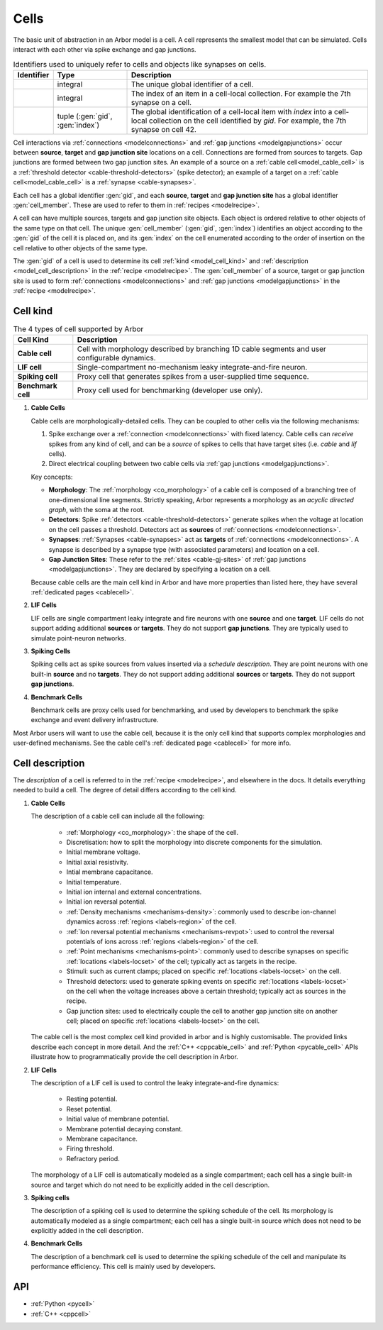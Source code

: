 .. _modelcells:

Cells
=====

The basic unit of abstraction in an Arbor model is a cell.
A cell represents the smallest model that can be simulated.
Cells interact with each other via spike exchange and gap junctions.

.. table:: Identifiers used to uniquely refer to cells and objects like synapses on cells.

    ========================  ================================  ===========================================================
    Identifier                Type                              Description
    ========================  ================================  ===========================================================
    .. generic:: gid          integral                          The unique global identifier of a cell.
    .. generic:: index        integral                          The index of an item in a cell-local collection.
                                                                For example the 7th synapse on a cell.
    .. generic:: cell_member  tuple (:gen:`gid`, :gen:`index`)  The global identification of a cell-local item with `index`
                                                                into a cell-local collection on the cell identified by `gid`.
                                                                For example, the 7th synapse on cell 42.
    ========================  ================================  ===========================================================

Cell interactions via :ref:`connections <modelconnections>` and :ref:`gap junctions <modelgapjunctions>` occur
between **source**, **target** and **gap junction site** locations on a cell. Connections are formed from sources
to targets. Gap junctions are formed between two gap junction sites. An example of a source on a
:ref:`cable cell<model_cable_cell>` is a :ref:`threshold detector <cable-threshold-detectors>` (spike detector);
an example of a target on a :ref:`cable cell<model_cable_cell>` is a :ref:`synapse <cable-synapses>`.

Each cell has a global identifier :gen:`gid`, and each **source**, **target** and **gap junction site** has a
global identifier :gen:`cell_member`. These are used to refer to them in :ref:`recipes <modelrecipe>`.

A cell can have multiple sources, targets and gap junction site objects. Each object is ordered relative to other
objects of the same type on that cell. The unique :gen:`cell_member` (:gen:`gid`, :gen:`index`) identifies an object
according to the :gen:`gid` of the cell it is placed on, and its :gen:`index` on the cell enumerated according to the
order of insertion on the cell relative to other objects of the same type.

The :gen:`gid` of a cell is used to determine its cell :ref:`kind <model_cell_kind>` and
:ref:`description <model_cell_description>` in the :ref:`recipe <modelrecipe>`. The :gen:`cell_member` of a source,
target or gap junction site is used to form :ref:`connections <modelconnections>` and
:ref:`gap junctions <modelgapjunctions>` in the :ref:`recipe <modelrecipe>`.



.. _model_cell_kind:

Cell kind
---------

.. table:: The 4 types of cell supported by Arbor

    ========================  ===========================================================
    Cell Kind                 Description
    ========================  ===========================================================
    **Cable cell**            Cell with morphology described by branching
                              1D cable segments and user configurable dynamics.
    **LIF cell**              Single-compartment no-mechanism leaky integrate-and-fire
                              neuron.
    **Spiking cell**          Proxy cell that generates spikes from a user-supplied
                              time sequence.
    **Benchmark cell**        Proxy cell used for benchmarking (developer use only).
    ========================  ===========================================================

.. _model_cable_cell:
1. **Cable Cells**

   Cable cells are morphologically-detailed cells. They can be coupled to other cells via the following
   mechanisms:

   1. Spike exchange over a :ref:`connection <modelconnections>` with fixed latency.
      Cable cells can *receive* spikes from any kind of cell, and can be a *source* of spikes
      to cells that have target sites (i.e. *cable* and *lif* cells).
   2. Direct electrical coupling between two cable cells via :ref:`gap junctions <modelgapjunctions>`.

   Key concepts:

   * **Morphology**: The :ref:`morphology <co_morphology>` of a cable cell is composed of a branching
     tree of one-dimensional line segments. Strictly speaking, Arbor represents a morphology as an
     *acyclic directed graph*, with the soma at the root.
   * **Detectors**: Spike :ref:`detectors <cable-threshold-detectors>` generate spikes when the voltage
     at location on the cell passes a threshold. Detectors act as **sources** of
     :ref:`connections <modelconnections>`.
   * **Synapses**: :ref:`Synapses <cable-synapses>` act as **targets** of
     :ref:`connections <modelconnections>`. A synapse is described by a synapse type
     (with associated parameters) and location on a cell.
   * **Gap Junction Sites**: These refer to the :ref:`sites <cable-gj-sites>` of
     :ref:`gap junctions <modelgapjunctions>`. They are declared by specifying a location on a cell.

   Because cable cells are the main cell kind in Arbor and have more properties than listed here,
   they have several :ref:`dedicated pages <cablecell>`.

.. _model_lif_cell:
2. **LIF Cells**

   LIF cells are single compartment leaky integrate and fire neurons with one **source** and one **target**.
   LIF cells do not support adding additional **sources** or **targets**. They do not support **gap junctions**.
   They are typically used to simulate point-neuron networks.

.. _model_spike_cell:
3. **Spiking Cells**

   Spiking cells act as spike sources from values inserted via a `schedule description`.
   They are point neurons with one built-in **source** and no **targets**.
   They do not support adding additional **sources** or **targets**. They do not support **gap junctions**.

.. _model_bench_cell:
4. **Benchmark Cells**

   Benchmark cells are proxy cells used for benchmarking, and used by developers to benchmark the spike exchange and
   event delivery infrastructure.

Most Arbor users will want to use the cable cell, because it is the only cell kind that supports complex
morphologies and user-defined mechanisms. See the cable cell's :ref:`dedicated page <cablecell>` for more info.

.. _model_cell_description:

Cell description
----------------

The `description` of a cell is referred to in the :ref:`recipe <modelrecipe>`, and elsewhere in the docs.
It details everything needed to build a cell. The degree of detail differs according to the cell kind.

1. **Cable Cells**

   The description of a cable cell can include all the following:

     * :ref:`Morphology <co_morphology>`: the shape of the cell.
     * Discretisation: how to split the morphology into discrete components for the simulation.
     * Initial membrane voltage.
     * Initial axial resistivity.
     * Intial membrane capacitance.
     * Initial temperature.
     * Initial ion internal and external concentrations.
     * Initial ion reversal potential.
     * :ref:`Density mechanisms <mechanisms-density>`: commonly used to describe ion-channel dynamics across
       :ref:`regions <labels-region>` of the cell.
     * :ref:`Ion reversal potential mechanisms <mechanisms-revpot>`: used to control the reversal potentials of
       ions across :ref:`regions <labels-region>` of the cell.
     * :ref:`Point mechanisms <mechanisms-point>`: commonly used to describe synapses on specific
       :ref:`locations <labels-locset>` of the cell; typically act as targets in the recipe.
     * Stimuli: such as current clamps; placed on specific :ref:`locations <labels-locset>` on the cell.
     * Threshold detectors: used to generate spiking events on specific :ref:`locations <labels-locset>` on the
       cell when the voltage increases above a certain threshold; typically act as sources in the recipe.
     * Gap junction sites: used to electrically couple the cell to another gap junction site on another cell;
       placed on specific :ref:`locations <labels-locset>` on the cell.

   The cable cell is the most complex cell kind provided in arbor and is highly customisable. The provided links
   describe each concept in more detail. And the :ref:`C++ <cppcable_cell>` and :ref:`Python <pycable_cell>` APIs
   illustrate how to programmatically provide the cell description in Arbor.

2. **LIF Cells**

   The description of a LIF cell is used to control the leaky integrate-and-fire dynamics:

      * Resting potential.
      * Reset potential.
      * Initial value of membrane potential.
      * Membrane potential decaying constant.
      * Membrane capacitance.
      * Firing threshold.
      * Refractory period.

   The morphology of a LIF cell is automatically modeled as a single compartment; each cell has a single built-in
   source and target which do not need to be explicitly added in the cell description.

3. **Spiking cells**

   The description of a spiking cell is used to determine the spiking schedule of the cell. Its morphology is
   automatically modeled as a single compartment; each cell has a single built-in source which does not need to
   be explicitly added in the cell description.

4. **Benchmark Cells**

   The description of a benchmark cell is used to determine the spiking schedule of the cell and manipulate its
   performance efficiency. This cell is mainly used by developers.

API
---

* :ref:`Python <pycell>`
* :ref:`C++ <cppcell>`
